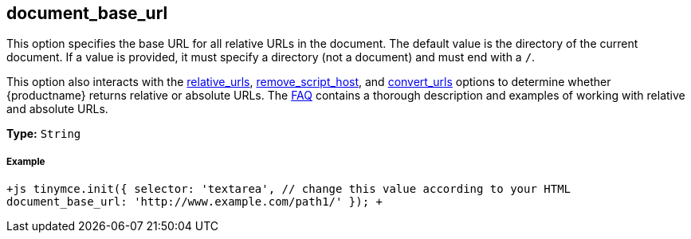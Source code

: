 [[document_base_url]]
== document_base_url

This option specifies the base URL for all relative URLs in the document. The default value is the directory of the current document. If a value is provided, it must specify a directory (not a document) and must end with a `/`.

This option also interacts with the <<relative_urls,relative_urls>>, <<remove_script_host,remove_script_host>>, and <<convert_urls,convert_urls>> options to determine whether {productname} returns relative or absolute URLs. The link:{rootDir}general-configuration-guide/get-support.html[FAQ] contains a thorough description and examples of working with relative and absolute URLs.

*Type:* `String`

[discrete#example]
===== Example

`+js
tinymce.init({
  selector: 'textarea',  // change this value according to your HTML
  document_base_url: 'http://www.example.com/path1/'
});
+`
